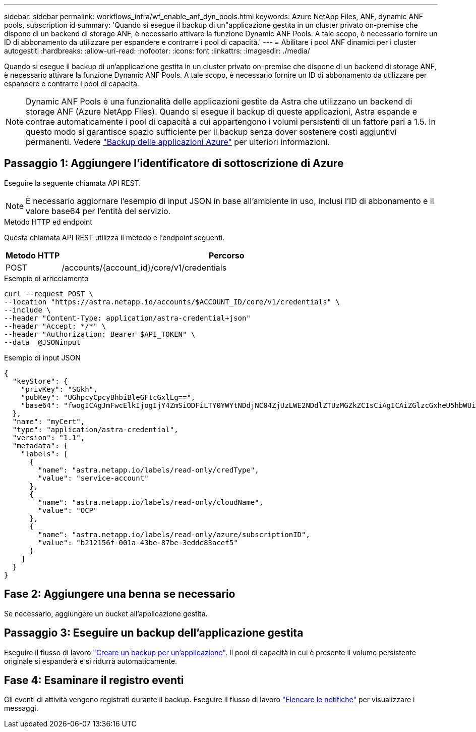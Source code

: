 ---
sidebar: sidebar 
permalink: workflows_infra/wf_enable_anf_dyn_pools.html 
keywords: Azure NetApp Files, ANF, dynamic ANF pools, subscription id 
summary: 'Quando si esegue il backup di un"applicazione gestita in un cluster privato on-premise che dispone di un backend di storage ANF, è necessario attivare la funzione Dynamic ANF Pools. A tale scopo, è necessario fornire un ID di abbonamento da utilizzare per espandere e contrarre i pool di capacità.' 
---
= Abilitare i pool ANF dinamici per i cluster autogestiti
:hardbreaks:
:allow-uri-read: 
:nofooter: 
:icons: font
:linkattrs: 
:imagesdir: ./media/


[role="lead"]
Quando si esegue il backup di un'applicazione gestita in un cluster privato on-premise che dispone di un backend di storage ANF, è necessario attivare la funzione Dynamic ANF Pools. A tale scopo, è necessario fornire un ID di abbonamento da utilizzare per espandere e contrarre i pool di capacità.


NOTE: Dynamic ANF Pools è una funzionalità delle applicazioni gestite da Astra che utilizzano un backend di storage ANF (Azure NetApp Files). Quando si esegue il backup di queste applicazioni, Astra espande e contrae automaticamente i pool di capacità a cui appartengono i volumi persistenti di un fattore pari a 1.5. In questo modo si garantisce spazio sufficiente per il backup senza dover sostenere costi aggiuntivi permanenti. Vedere https://docs.netapp.com/us-en/astra-control-service/learn/azure-storage.html#application-backups["Backup delle applicazioni Azure"^] per ulteriori informazioni.



== Passaggio 1: Aggiungere l'identificatore di sottoscrizione di Azure

Eseguire la seguente chiamata API REST.


NOTE: È necessario aggiornare l'esempio di input JSON in base all'ambiente in uso, inclusi l'ID di abbonamento e il valore base64 per l'entità del servizio.

.Metodo HTTP ed endpoint
Questa chiamata API REST utilizza il metodo e l'endpoint seguenti.

[cols="1,6"]
|===
| Metodo HTTP | Percorso 


| POST | /accounts/{account_id}/core/v1/credentials 
|===
.Esempio di arricciamento
[source, curl]
----
curl --request POST \
--location "https://astra.netapp.io/accounts/$ACCOUNT_ID/core/v1/credentials" \
--include \
--header "Content-Type: application/astra-credential+json"
--header "Accept: */*" \
--header "Authorization: Bearer $API_TOKEN" \
--data  @JSONinput
----
.Esempio di input JSON
[source, json]
----
{
  "keyStore": {
    "privKey": "SGkh",
    "pubKey": "UGhpcyCpcyBhbiBleGFtcGxlLg==",
    "base64": "fwogICAgJmFwcElkIjogIjY4ZmSiODFiLTY0YWYtNDdjNC04ZjUzLWE2NDdlZTUzMGZkZCIsCiAgICAiZGlzcGxheU5hbWUiOiAic3AtYXN0cmEtZGV2LXFhIiwKICAgICJuYW1lIjogImh0dHA6Ly9zcC1hc3RyYS1kZXYtcWEiLAogICAgInBhc3N3b3JkIjogIllLQThRfk9IVVJkZWZYM0pSTWJlLnpUeFBleVE0UnNwTG9DcUJjazAiLAogICAgInRlbmFudCI6ICIwMTFjZGY2Yy03NTEyLTQ3MDUtYjI0ZS03NzIxYWZkOGNhMzciLAogICAgInN1YnNjcmlwdGlvbklkIjogImIyMDAxNTVmLTAwMWEtNDNiZS04N2JlLTNlZGRlODNhY2VmNCIKfQ=="
  },
  "name": "myCert",
  "type": "application/astra-credential",
  "version": "1.1",
  "metadata": {
    "labels": [
      {
        "name": "astra.netapp.io/labels/read-only/credType",
        "value": "service-account"
      },
      {
        "name": "astra.netapp.io/labels/read-only/cloudName",
        "value": "OCP"
      },
      {
        "name": "astra.netapp.io/labels/read-only/azure/subscriptionID",
        "value": "b212156f-001a-43be-87be-3edde83acef5"
      }
    ]
  }
}
----


== Fase 2: Aggiungere una benna se necessario

Se necessario, aggiungere un bucket all'applicazione gestita.



== Passaggio 3: Eseguire un backup dell'applicazione gestita

Eseguire il flusso di lavoro link:../workflows/wf_create_backup.html["Creare un backup per un'applicazione"]. Il pool di capacità in cui è presente il volume persistente originale si espanderà e si ridurrà automaticamente.



== Fase 4: Esaminare il registro eventi

Gli eventi di attività vengono registrati durante il backup. Eseguire il flusso di lavoro link:../workflows/wf_list_notifications.html["Elencare le notifiche"] per visualizzare i messaggi.
